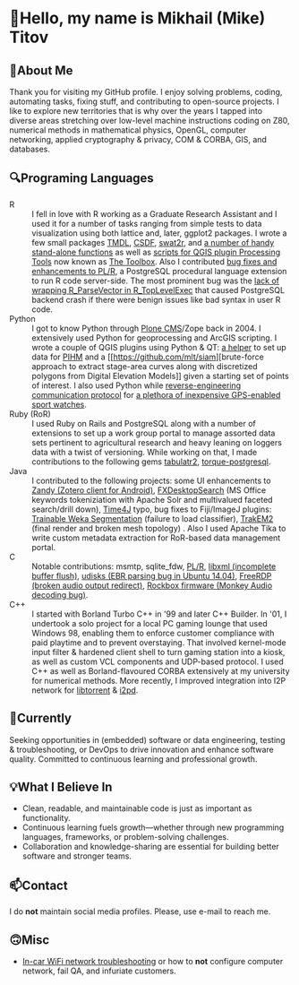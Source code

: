 #+HTML_DOCTYPE: html5
#+OPTIONS: html5-fancy:t
#+OPTIONS: toc:nil num:nil ^:{}

#+HTML: <p><img src="https://vbr.nathanchung.dev/badge?page_id=mlt-mlt&color=00cf00" alt="Visitor counter"></p>
* 👋Hello, my name is Mikhail (Mike) Titov

[[./github-metrics.svg]]

** 🚀About Me
Thank you for visiting my GitHub profile. I enjoy solving problems,
coding, automating tasks, fixing stuff, and contributing to open-source projects. I
like to explore new territories that is why over the years I tapped
into diverse areas stretching over low-level machine instructions
coding on Z80, numerical methods in mathematical physics, OpenGL,
computer networking, applied cryptography & privacy, COM & CORBA, GIS,
and databases.

** 🔍Programing Languages
- R :: I fell in love with R working as a Graduate Research Assistant
  and I used it for a number of tasks ranging from simple tests to
  data visualization using both lattice and, later, ggplot2
  packages. I wrote a few small packages [[https://tmdl.r-forge.r-project.org/][TMDL]], [[https://github.com/mlt/csdf/][CSDF]], [[https://github.com/mlt/swat2r][swat2r]], and
  [[https://github.com/mlt/miscelrneous/tree/master/pkg/miscelrneous/R][a
  number of handy stand-alone functions]] as well as
  [[https://github.com/mlt/QGIS-Processing-tools/tree/master/rscripts][scripts
  for QGIS plugin Processing Tools]] now known as [[https://docs.qgis.org/testing/en/docs/user_manual/processing/toolbox.html][The Toolbox]]. Also I
  contributed [[https://www.postgresql.org/about/news/plr-version-84-released-1947/][bug fixes and enhancements to PL/R]], a PostgreSQL
  procedural language extension to run R code server-side. The most
  prominent bug was the
  [[https://github.com/postgres-plr/plr/pull/48/commits/d030e23229d6012ddab0ed400db377e6cbdc30e0][lack
  of wrapping R_ParseVector in R_TopLevelExec]] that caused PostgreSQL
  backend crash if there were benign issues like bad syntax in user R
  code.
- Python :: I got to know Python through [[https://plone.org/][Plone CMS]]/Zope back
  in 2004. I extensively used Python for geoprocessing and ArcGIS
  scripting. I wrote a couple of QGIS plugins using Python & QT: [[https://github.com/mlt/pihm_helper][a
  helper]] to set up data for [[http://www.pihm.psu.edu/index.html][PIHM]] and a
  [[https://github.com/mlt/siam][brute-force approach to extract
  stage-area curves along with discretized polygons from Digital
  Elevation Models]] given a starting set of points of interest. I
  also used Python while
  [[https://github.com/mlt/schwinn810][reverse-engineering
  communication protocol]] for
  [[https://github.com/mlt/schwinn810/wiki/Compatible-Devices][a
  plethora of inexpensive GPS-enabled sport watches]].
- Ruby (RoR) :: I used Ruby on Rails and PostgreSQL along with a
  number of extensions to set up a work group portal to manage
  assorted data sets pertinent to agricultural research and heavy
  leaning on loggers data with a twist of versioning. While working on
  that, I made contributions to the following gems [[https://github.com/metaminded/tabulatr2][tabulatr2]],
  [[https://github.com/crashtech/torque-postgresql][torque-postgresql]].
- Java :: I contributed to the following projects: some UI
  enhancements to [[https://github.com/avram/zandy][Zandy (Zotero
  client for Android)]], [[https://github.com/mirkosertic/FXDesktopSearch][FXDesktopSearch]] (MS Office keywords
  tokeniziation with Apache Solr and multivalued faceted search/drill
  down), [[https://github.com/MenoData/Time4J][Time4J]] typo, bug fixes to Fiji/ImageJ plugins:
  [[https://github.com/fiji/Trainable_Segmentation][Trainable Weka
  Segmentation]] (failure to load classifier), [[https://github.com/trakem2/TrakEM2][TrakEM2]] (final render
  and broken mesh topology) . Also I used Apache Tika to write custom
  metadata extraction for RoR-based data management portal.
- C :: Notable contributions: msmtp, sqlite_fdw, [[https://www.postgresql.org/about/news/plr-version-84-released-1947/][PL/R]],
  [[https://gitlab.gnome.org/GNOME/libxml2/-/commit/8e2098aef7d119ee95228564174d6a87d4183f4a][libxml
  (incomplete buffer flush)]],
  [[https://bugs.launchpad.net/udisks/+bug/571038][udisks (EBR parsing
  bug in Ubuntu 14.04)]], [[https://github.com/FreeRDP/FreeRDP/pull/841][FreeRDP (broken audio output redirect)]],
  [[http://www.rockbox.org/tracker/task/11897][Rockbox firmware
  (Monkey Audio decoding bug)]].
- C++ :: I started with Borland Turbo C++ in '99 and later C++
  Builder. In '01, I undertook a solo project for a local PC gaming
  lounge that used Windows 98, enabling them to enforce customer
  compliance with paid playtime and to prevent overstaying. That
  involved kernel-mode input filter & hardened client shell to turn
  gaming station into a kiosk, as well as custom VCL components and
  UDP-based protocol. I used C++ as well as Borland-flavoured CORBA
  extensively at my university for numerical methods. More recently, I
  improved integration into I2P network for [[https://github.com/arvidn/libtorrent][libtorrent]] & [[https://github.com/PurpleI2P/i2pd][i2pd]].

** 🎯Currently

Seeking opportunities in (embedded) software or data engineering,
testing & troubleshooting, or DevOps to drive innovation and enhance
software quality. Committed to continuous learning and professional
growth.

** 💡What I Believe In

- Clean, readable, and maintainable code is just as important as
  functionality.
- Continuous learning fuels growth—whether through new programming
  languages, frameworks, or problem-solving challenges.
- Collaboration and knowledge-sharing are essential for building
  better software and stronger teams.

** 📫Contact

I do *not* maintain social media profiles. Please, use e-mail to reach
me.

** 🙃Misc
- [[https://docs.google.com/document/d/1_ec1P9k4Jz_vuMD3q8ei-B9xmh647t7xQuQknl6MTks/edit?usp=sharing][In-car WiFi network troubleshooting]] or how to *not* configure
  computer network, fail QA, and infuriate customers.

